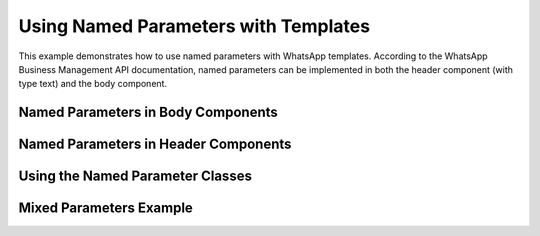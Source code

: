 Using Named Parameters with Templates
===================================

This example demonstrates how to use named parameters with WhatsApp templates. According to the WhatsApp Business Management API documentation, named parameters can be implemented in both the header component (with type text) and the body component.

Named Parameters in Body Components
--------------------------------

.. code-block:: python
    :caption: Using named parameters in body components
    :linenos:

    from pywa import WhatsApp
    from pywa.types import Template

    wa = WhatsApp(...)

    # Send a template message with named parameters in body
    wa.send_template(
        to="1234567890",
        template=Template(
            name="order_confirmation",
            language=Template.Language.ENGLISH_US,
            body=[
                # Using named parameters directly in Template components
                Template.TextValue(value="John Doe", parameter_name="customer_name"),
                Template.TextValue(value="123456789", parameter_name="order_id"),
                Template.TextValue(value="March 15, 2025", parameter_name="delivery_date"),
            ],
        ),
    )


Named Parameters in Header Components
---------------------------------

.. code-block:: python
    :caption: Using named parameters in header components
    :linenos:

    from pywa import WhatsApp
    from pywa.types import Template

    wa = WhatsApp(...)

    # Send a template message with named parameters in header
    wa.send_template(
        to="1234567890",
        template=Template(
            name="greeting_template",
            language=Template.Language.ENGLISH_US,
            # Named parameter in header (only works with TextValue)
            header=Template.TextValue(value="John Doe", parameter_name="customer_name"),
            body=[
                Template.TextValue(value="Welcome to our service!"),
            ],
        ),
    )

Using the Named Parameter Classes
--------------------------------

.. code-block:: python
    :caption: Using dedicated named parameter classes
    :linenos:

    from pywa import WhatsApp
    from pywa.types import Template
    from pywa.types.named_parameter import (
        NamedTextParameter,
        NamedCurrencyParameter,
        NamedDateTimeParameter
    )

    wa = WhatsApp(...)

    # Send a template message with named parameters using dedicated classes
    wa.send_template(
        to="1234567890",
        template=Template(
            name="payment_confirmation",
            language=Template.Language.ENGLISH_US,
            body=[
                # Text parameter
                NamedTextParameter(
                    parameter_name="customer_name",
                    value="John Doe"
                ),
                # Currency parameter
                NamedCurrencyParameter(
                    parameter_name="payment_amount",
                    fallback_value="$100.00",
                    code="USD",
                    amount_1000=100000
                ),
                # Date parameter
                NamedDateTimeParameter(
                    parameter_name="payment_date",
                    fallback_value="March 15, 2025"
                ),
            ],
        ),
    )

Mixed Parameters Example
-----------------------

.. code-block:: python
    :caption: Using both named and positional parameters
    :linenos:

    from pywa import WhatsApp
    from pywa.types import Template

    wa = WhatsApp(...)

    # Send a template message with both named and positional parameters
    wa.send_template(
        to="1234567890",
        template=Template(
            name="mixed_template",
            language=Template.Language.ENGLISH_US,
            body=[
                # Named parameter
                Template.TextValue(value="John Doe", parameter_name="customer_name"),
                # Positional parameter (no parameter_name specified)
                Template.TextValue(value="123456789"),
            ],
        ),
    )

    # Note: When using both named and positional parameters, named parameters
    # take precedence and are processed first, followed by positional parameters.

